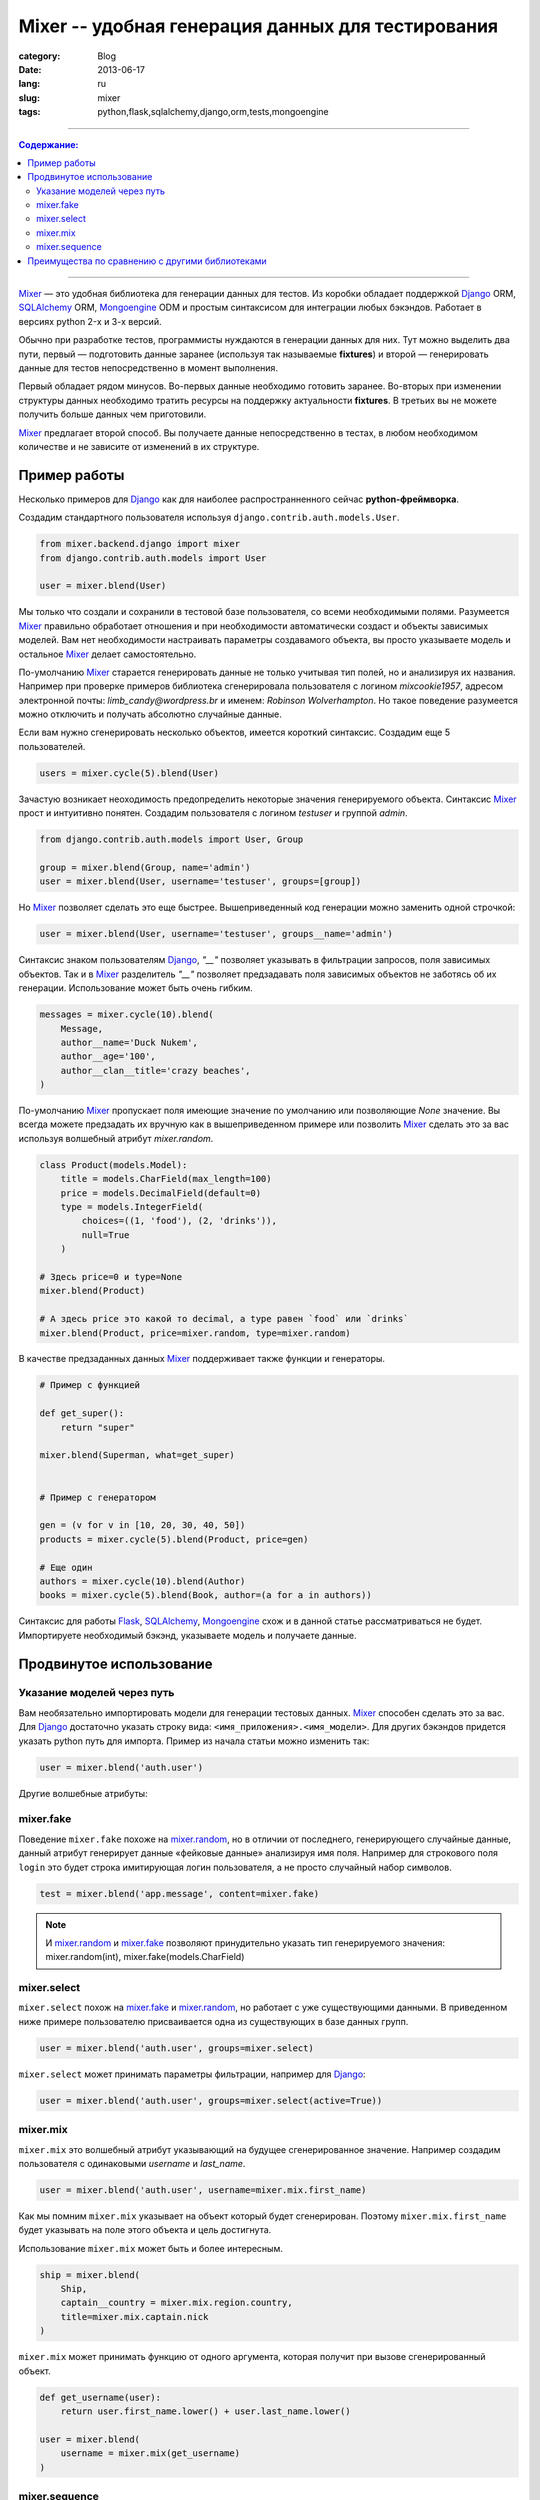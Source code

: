 Mixer -- удобная генерация данных для тестирования
##################################################

:category: Blog
:date: 2013-06-17
:lang: ru
:slug: mixer
:tags: python,flask,sqlalchemy,django,orm,tests,mongoengine

----

.. contents:: Содержание:

----


Mixer_ — это удобная библиотека для генерации данных для тестов. Из коробки
обладает поддержкой Django_ ORM, SQLAlchemy_ ORM, Mongoengine_ ODM и простым
синтаксисом для интеграции любых бэкэндов.
Работает в версиях python 2-х и 3-х версий.

Обычно при разработке тестов, программисты нуждаются в генерации данных для них.
Тут можно выделить два пути, первый — подготовить данные заранее
(используя так называемые **fixtures**) и второй — генерировать данные для
тестов непосредственно в момент выполнения.

Первый обладает рядом минусов. Во-первых данные необходимо готовить заранее.
Во-вторых при изменении структуры данных необходимо тратить ресурсы на
поддержку актуальности **fixtures**. В третьих вы не можете получить больше
данных чем приготовили.

Mixer_ предлагает второй способ. Вы получаете данные непосредственно в тестах,
в любом необходимом количестве и не зависите от изменений в их структуре.


Пример работы
=============

Несколько примеров для Django_ как для наиболее распространненного сейчас
**python-фреймворка**.

Создадим стандартного пользователя используя ``django.contrib.auth.models.User``.

.. code-block:: python

    from mixer.backend.django import mixer
    from django.contrib.auth.models import User

    user = mixer.blend(User)


Мы только что создали и сохранили в тестовой базе пользователя, со всеми
необходимыми полями. Разумеется Mixer_ правильно обработает отношения и при
необходимости автоматически создаст и объекты зависимых моделей.
Вам нет необходимости настраивать параметры создавамого объекта, вы просто
указываете модель и остальное Mixer_ делает самостоятельно.

По-умолчанию Mixer_ старается генерировать данные не только учитывая тип полей,
но и анализируя их названия. Например при проверке примеров библиотека
сгенерировала пользователя с логином `mixcookie1957`, адресом электронной
почты: `limb_candy@wordpress.br` и именем: `Robinson Wolverhampton`. Но такое
поведение разумеется можно отключить и получать абсолютно случайные данные.

Если вам нужно сгенерировать несколько объектов, имеется короткий синтаксис.
Создадим еще 5 пользователей.

.. code-block:: python

    users = mixer.cycle(5).blend(User)


Зачастую возникает неоходимость предопределить некоторые значения генерируемого
объекта. Синтаксис Mixer_ прост и интуитивно понятен. Создадим пользователя
с логином `testuser` и группой `admin`.

.. code-block:: python

    from django.contrib.auth.models import User, Group

    group = mixer.blend(Group, name='admin')
    user = mixer.blend(User, username='testuser', groups=[group])


Но Mixer_ позволяет сделать это еще быстрее. Вышеприведенный код генерации
можно заменить одной строчкой:

.. code-block:: python

    user = mixer.blend(User, username='testuser', groups__name='admin')


Синтаксис знаком пользователям Django_, `"__"` позволяет указывать в фильтрации
запросов, поля зависимых объектов. Так и в Mixer_ разделитель `"__"` позволяет
предзадавать поля зависимых объектов не заботясь об их генерации. Использование
может быть очень гибким.

.. code-block:: python

    messages = mixer.cycle(10).blend(
        Message,
        author__name='Duck Nukem',
        author__age='100',
        author__clan__title='crazy beaches',
    )


По-умолчанию Mixer_ пропускает поля имеющие значение по умолчанию или
позволяющие `None` значение. Вы всегда можете предзадать их вручную как в
вышеприведенном примере или позволить Mixer_ сделать это за вас используя
волшебный атрибут `mixer.random`.

.. _mixer.random:

.. code-block:: python

    class Product(models.Model):
        title = models.CharField(max_length=100)
        price = models.DecimalField(default=0)
        type = models.IntegerField(
            choices=((1, 'food'), (2, 'drinks')),
            null=True
        )

    # Здесь price=0 и type=None
    mixer.blend(Product)  

    # А здесь price это какой то decimal, а type равен `food` или `drinks`
    mixer.blend(Product, price=mixer.random, type=mixer.random)  

.. _generators:

В качестве предзаданных данных Mixer_ поддерживает также функции и генераторы.

.. code-block:: python


    # Пример с функцией

    def get_super():
        return "super"

    mixer.blend(Superman, what=get_super)


    # Пример с генератором

    gen = (v for v in [10, 20, 30, 40, 50])
    products = mixer.cycle(5).blend(Product, price=gen)

    # Еще один
    authors = mixer.cycle(10).blend(Author)
    books = mixer.cycle(5).blend(Book, author=(a for a in authors))


Синтаксис для работы Flask_, SQLAlchemy_, Mongoengine_ схож и в данной статье
рассматриваться не будет. Импортируете необходимый бэкэнд, указываете модель
и получаете данные.


Продвинутое использование
=========================

Указание моделей через путь
---------------------------

Вам необязательно импортировать модели для генерации тестовых данных. Mixer_
способен сделать это за вас. Для Django_ достаточно указать строку вида:
``<имя_приложения>.<имя_модели>``. Для других бэкэндов придется указать python
путь для импорта. Пример из начала статьи можно изменить так:

.. code-block:: python

    user = mixer.blend('auth.user')


.. _mixer.fake:

Другие волшебные атрибуты:

mixer.fake
----------

Поведение ``mixer.fake`` похоже на mixer.random_, но в отличии от последнего,
генерирующего случайные данные, данный атрибут генерирует данные «фейковые
данные» анализируя имя поля. Например для строкового поля ``login`` это будет
строка имитирующая логин пользователя, а не просто случайный набор символов.

.. code-block:: python

    test = mixer.blend('app.message', content=mixer.fake)

.. note:: И mixer.random_ и mixer.fake_ позволяют принудительно указать тип
   генерируемого значения: mixer.random(int), mixer.fake(models.CharField)


.. _mixer.select:

mixer.select
------------

``mixer.select`` похож на mixer.fake_ и mixer.random_, но работает с
уже существующими данными. В приведенном ниже примере пользователю присваивается
одна из существующих в базе данных групп.

.. code-block:: python

    user = mixer.blend('auth.user', groups=mixer.select)

``mixer.select`` может принимать параметры фильтрации, например для Django_:

.. code-block:: python

    user = mixer.blend('auth.user', groups=mixer.select(active=True))



mixer.mix
---------

``mixer.mix`` это волшебный атрибут указывающий на будущее сгенерированное
значение. Например создадим пользователя с одинаковыми `username` и
`last_name`.

.. code-block:: python

    user = mixer.blend('auth.user', username=mixer.mix.first_name)

Как мы помним ``mixer.mix`` указывает на объект который будет сгенерирован.
Поэтому ``mixer.mix.first_name`` будет указывать на поле этого объекта и цель
достигнута.

Использование ``mixer.mix`` может быть и более интересным.

.. code-block:: python

    ship = mixer.blend(
        Ship,
        captain__country = mixer.mix.region.country,
        title=mixer.mix.captain.nick
    )

``mixer.mix`` может принимать функцию от одного аргумента, которая получит
при вызове сгенерированный объект.

.. code-block:: python

    def get_username(user):
        return user.first_name.lower() + user.last_name.lower()

    user = mixer.blend(
        username = mixer.mix(get_username)
    )


mixer.sequence
--------------

Mixer_, как уже указывалось, умеет принимать в качестве значений полей генераторы.
``mixer.sequence`` это помощник для создания генераторов из функций. Он принимает
функцию от одного аргумента и на ее основе создает генератор.

Например несколько пользователей с логинами вида: 'test0', 'test1' и тд.

.. code-block:: python

    mixer.cycle(10).blend('auth.user', username=mixer.sequence(
        lambda c: 'test' + c
    ))

В функцию будет приходить счетчик итераций. Вышеприведенная операция встречается
довольно часто, поэтому ``mixer.sequence`` поддерживает короткий синтаксис.
При передачи строки он трансформирует ее в функцию: ``lambda c: value.format(c)``.

Результат кода аналогичен предыдущему.

.. code-block:: python

    mixer.cycle(10).blend('auth.user', username=mixer.sequence('test{0}'))


Преимущества по сравнению с другими библиотеками
================================================

Mixer_ поддерживает **python** второй и третьей версии.

Библиотека обладает интеграцией с Django_ ORM, SQLAlchemy_ ORM, Mongoengine_
ODM и легко расширяется для других бэкэндов. Независимо от проекта вы получаете
единый интерфейс для генерации данных.

Mixer_ из коробки умеет генерировать не только случайные, но и фейковые данные,
с которыми приятно работать.

Mixer_ интуитивно понятен, гибок в настройке и прост.


Надеюсь с данным модулем генерация данных станет для вас легче и приятнее.



.. _Flask: http://flask.pocoo.org/
.. _Django: http://djangoproject.org/
.. _SQLAlchemy: http://www.sqlalchemy.org/
.. _Mixer: http://mixer.readthedocs.org/
.. _Mongoengine: http://mongoengine.org/
